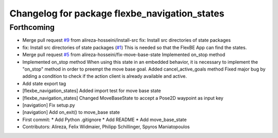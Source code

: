 ^^^^^^^^^^^^^^^^^^^^^^^^^^^^^^^^^^^^^^^^^^^^^^
Changelog for package flexbe_navigation_states
^^^^^^^^^^^^^^^^^^^^^^^^^^^^^^^^^^^^^^^^^^^^^^

Forthcoming
-----------
* Merge pull request `#9 <https://github.com/mojin-robotics/generic_flexbe_states/issues/9>`_ from alireza-hosseini/install-src
  fix: Install src directories of state packages
* fix: Install src directories of state packages (`#1 <https://github.com/mojin-robotics/generic_flexbe_states/issues/1>`_)
  This is needed so that the FlexBE App can find the states.
* Merge pull request `#5 <https://github.com/mojin-robotics/generic_flexbe_states/issues/5>`_ from alireza-hosseini/fix-move-base-state
  Implemented on_stop method
* Implemented on_stop method
  When using this state in an embedded behavior, it is necessary to implement the "on_stop" method in order to preempt the move base goal.
  Added cancel_active_goals method
  Fixed major bug by adding a condition to check if the action client is already available and active.
* Add state export tag
* [flexbe_navigation_states] Added import test for move base state
* [flexbe_navigation_states] Changed MoveBaseState to accept a Pose2D waypoint as input key
* [navigation] Fix setup.py
* [navigation] Add on_exit() to move_base state
* First commit:
  * Add Python .gitignore
  * Add README
  * Add move_base_state
* Contributors: Alireza, Felix Widmaier, Philipp Schillinger, Spyros Maniatopoulos
